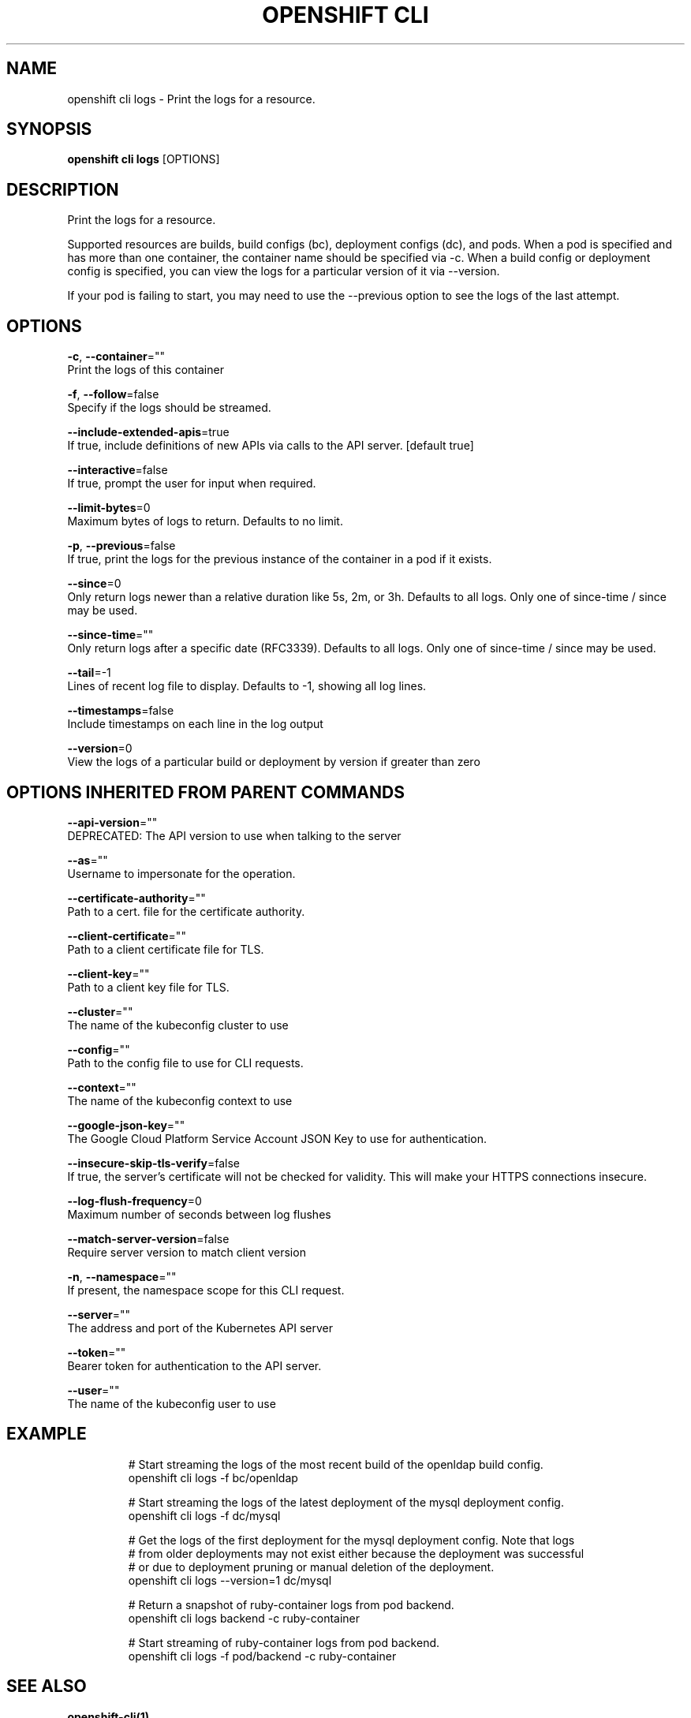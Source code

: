 .TH "OPENSHIFT CLI" "1" " Openshift CLI User Manuals" "Openshift" "June 2016"  ""


.SH NAME
.PP
openshift cli logs \- Print the logs for a resource.


.SH SYNOPSIS
.PP
\fBopenshift cli logs\fP [OPTIONS]


.SH DESCRIPTION
.PP
Print the logs for a resource.

.PP
Supported resources are builds, build configs (bc), deployment configs (dc), and pods.
When a pod is specified and has more than one container, the container name should be
specified via \-c. When a build config or deployment config is specified, you can view
the logs for a particular version of it via \-\-version.

.PP
If your pod is failing to start, you may need to use the \-\-previous option to see the
logs of the last attempt.


.SH OPTIONS
.PP
\fB\-c\fP, \fB\-\-container\fP=""
    Print the logs of this container

.PP
\fB\-f\fP, \fB\-\-follow\fP=false
    Specify if the logs should be streamed.

.PP
\fB\-\-include\-extended\-apis\fP=true
    If true, include definitions of new APIs via calls to the API server. [default true]

.PP
\fB\-\-interactive\fP=false
    If true, prompt the user for input when required.

.PP
\fB\-\-limit\-bytes\fP=0
    Maximum bytes of logs to return. Defaults to no limit.

.PP
\fB\-p\fP, \fB\-\-previous\fP=false
    If true, print the logs for the previous instance of the container in a pod if it exists.

.PP
\fB\-\-since\fP=0
    Only return logs newer than a relative duration like 5s, 2m, or 3h. Defaults to all logs. Only one of since\-time / since may be used.

.PP
\fB\-\-since\-time\fP=""
    Only return logs after a specific date (RFC3339). Defaults to all logs. Only one of since\-time / since may be used.

.PP
\fB\-\-tail\fP=\-1
    Lines of recent log file to display. Defaults to \-1, showing all log lines.

.PP
\fB\-\-timestamps\fP=false
    Include timestamps on each line in the log output

.PP
\fB\-\-version\fP=0
    View the logs of a particular build or deployment by version if greater than zero


.SH OPTIONS INHERITED FROM PARENT COMMANDS
.PP
\fB\-\-api\-version\fP=""
    DEPRECATED: The API version to use when talking to the server

.PP
\fB\-\-as\fP=""
    Username to impersonate for the operation.

.PP
\fB\-\-certificate\-authority\fP=""
    Path to a cert. file for the certificate authority.

.PP
\fB\-\-client\-certificate\fP=""
    Path to a client certificate file for TLS.

.PP
\fB\-\-client\-key\fP=""
    Path to a client key file for TLS.

.PP
\fB\-\-cluster\fP=""
    The name of the kubeconfig cluster to use

.PP
\fB\-\-config\fP=""
    Path to the config file to use for CLI requests.

.PP
\fB\-\-context\fP=""
    The name of the kubeconfig context to use

.PP
\fB\-\-google\-json\-key\fP=""
    The Google Cloud Platform Service Account JSON Key to use for authentication.

.PP
\fB\-\-insecure\-skip\-tls\-verify\fP=false
    If true, the server's certificate will not be checked for validity. This will make your HTTPS connections insecure.

.PP
\fB\-\-log\-flush\-frequency\fP=0
    Maximum number of seconds between log flushes

.PP
\fB\-\-match\-server\-version\fP=false
    Require server version to match client version

.PP
\fB\-n\fP, \fB\-\-namespace\fP=""
    If present, the namespace scope for this CLI request.

.PP
\fB\-\-server\fP=""
    The address and port of the Kubernetes API server

.PP
\fB\-\-token\fP=""
    Bearer token for authentication to the API server.

.PP
\fB\-\-user\fP=""
    The name of the kubeconfig user to use


.SH EXAMPLE
.PP
.RS

.nf
  # Start streaming the logs of the most recent build of the openldap build config.
  openshift cli logs \-f bc/openldap

  # Start streaming the logs of the latest deployment of the mysql deployment config.
  openshift cli logs \-f dc/mysql

  # Get the logs of the first deployment for the mysql deployment config. Note that logs
  # from older deployments may not exist either because the deployment was successful
  # or due to deployment pruning or manual deletion of the deployment.
  openshift cli logs \-\-version=1 dc/mysql

  # Return a snapshot of ruby\-container logs from pod backend.
  openshift cli logs backend \-c ruby\-container

  # Start streaming of ruby\-container logs from pod backend.
  openshift cli logs \-f pod/backend \-c ruby\-container

.fi
.RE


.SH SEE ALSO
.PP
\fBopenshift\-cli(1)\fP,


.SH HISTORY
.PP
June 2016, Ported from the Kubernetes man\-doc generator

